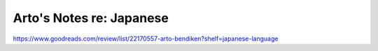 *************************
Arto's Notes re: Japanese
*************************

https://www.goodreads.com/review/list/22170557-arto-bendiken?shelf=japanese-language
